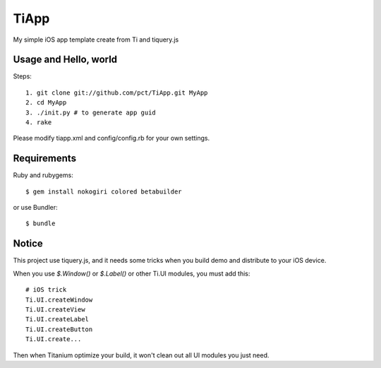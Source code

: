 TiApp
======

My simple iOS app template create from Ti and tiquery.js

Usage and Hello, world
-----------------------
Steps::

    1. git clone git://github.com/pct/TiApp.git MyApp
    2. cd MyApp
    3. ./init.py # to generate app guid
    4. rake


Please modify tiapp.xml and config/config.rb for your own settings.

Requirements
------------

Ruby and rubygems::

    $ gem install nokogiri colored betabuilder

or use Bundler::

    $ bundle

Notice
------

This project use tiquery.js, and it needs some tricks when you build demo and distribute to your iOS device.

When you use `$.Window()` or `$.Label()` or other Ti.UI modules, you must add this::

    # iOS trick
    Ti.UI.createWindow
    Ti.UI.createView
    Ti.UI.createLabel
    Ti.UI.createButton
    Ti.UI.create...

Then when Titanium optimize your build, it won't clean out all UI modules you just need.
